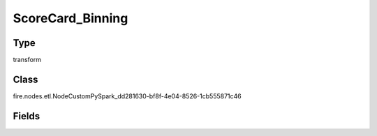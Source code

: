 ScoreCard_Binning
=========== 



Type
--------- 

transform

Class
--------- 

fire.nodes.etl.NodeCustomPySpark_dd281630-bf8f-4e04-8526-1cb555871c46

Fields
--------- 

.. list-table::
      :widths: 10 5 10
      :header-rows: 1

      * - Name
        - Title
        - Description
      * - method
        - Method
        - 
      * - positive
        - Positive
        - 
      * - code
        - python
        - Python Code to be run
      * - schemaCode
        - Schema
      * - schema
        - Schema
        - 
      * - outputColNames
        - Column Names for the CSV
        - New Output Columns of the SQL
      * - outputColTypes
        - Column Types for the CSV
        - Data Type of the Output Columns
      * - outputColFormats
        - Column Formats for the CSV
        - Format of the Output Columns




